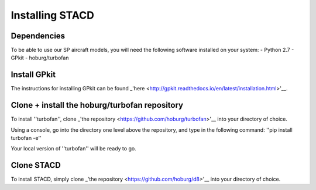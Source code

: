 Installing STACD
****************

Dependencies
------------
To be able to use our SP aircraft models, you will need the following software installed on your system:
- Python 2.7
- GPkit
- hoburg/turbofan

Install GPkit
-------------
The instructions for installing GPkit can be found _'here <http://gpkit.readthedocs.io/en/latest/installation.html>'__.

Clone + install the hoburg/turbofan repository
----------------------------------------------
To install ''turbofan'', clone _'the repository <https://github.com/hoburg/turbofan>'__ into your directory of choice.

Using a console, go into the directory one level above the repository, and type in the following command:
''pip install turbofan -e''

Your local version of ''turbofan'' will be ready to go.

Clone STACD
-----------
To install STACD, simply clone _'the repository <https://github.com/hoburg/d8>'__ into your directory of choice.

